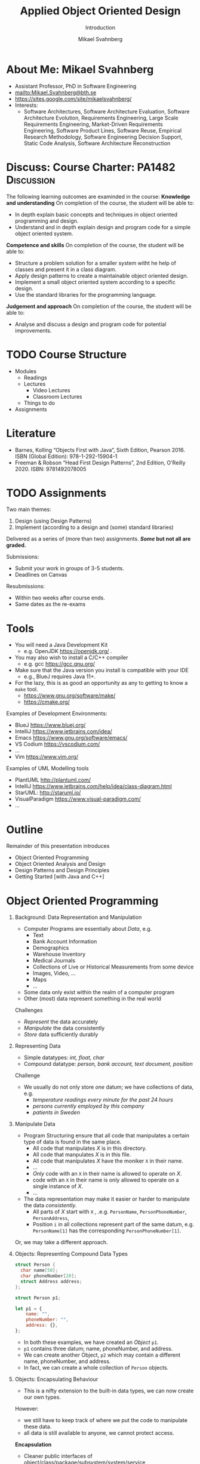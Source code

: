 #+Title: Applied Object Oriented Design
#+Subtitle: Introduction
#+Author: Mikael Svahnberg
#+Email: Mikael.Svahnberg@bth.se
#+EPRESENT_FRAME_LEVEL: 1
#+OPTIONS: email:t <:t todo:t f:t ':t H:1 toc:nil
# #+STARTUP: showall
#+STARTUP: beamer

#+LATEX_CLASS_OPTIONS: [10pt,t,a4paper]
#+BEAMER_THEME: BTH_msv

* About Me: Mikael Svahnberg
#+ATTR_LATEX: :height 6cm
#+ATTR_ORG: :width 300
[[file:~/Documents/Personal/avatar.png]]


- Assistant Professor, PhD in Software Engineering
- mailto:Mikael.Svahnberg@bth.se
- https://sites.google.com/site/mikaelsvahnberg/
- Interests:
  - Software Architectures, Software Architecture Evaluation,
    Software Architecture Evolution, Requirements Engineering,
    Large Scale Requirements Engineering, Market-Driven Requirements Engineering,
    Software Product Lines, Software Reuse, Empirical Research Methodology,
    Software Engineering Decision Support, Static Code Analysis, Software Architecture Reconstruction
* Discuss: Course Charter: PA1482 :Discussion:
The following learning outcomes are examinded in the course:
*Knowledge and understanding*	On completion of the course, the student will be able to:
- In depth explain basic concepts and techniques in object oriented programming and design.
- Understand and in depth explain design and program code for a simple object oriented system.

*Competence and skills*	On completion of the course, the student will be able to:
- Structure a problem solution for a smaller system witht he help of classes and present it in a class diagram.
- Apply design patterns to create a maintainable object oriented design.
- Implement a small object oriented system according to a specific design.
- Use the standard libraries for the programming language.

*Judgement and approach*	On completion of the course, the student will be able to:
- Analyse and discuss a design and program code for potential improvements.
* TODO Course Structure
  - Modules
    - Readings
    - Lectures
      - Video Lectures
      - Classroom Lectures
    - Things to do
  - Assignments
* Literature
#+ATTR_ORG: :width 400
[[./PA1482-Books.png]]

- Barnes, Kolling "Objects First with Java", Sixth Edition, Pearson 2016. ISBN (Global Edition): 978-1-292-15904-1
- Freeman & Robson "Head First Design Patterns", 2nd Edition, O'Reilly 2020. ISBN: 9781492078005 
* TODO Assignments
Two main themes:
1. Design (using Design Patterns)
2. Implement (according to a design and (some) standard libraries)

Delivered as a series of (more than two) assignments. */Some/ but not all are graded.*

Submissions:
- Submit your work in groups of 3-5 students.
- Deadlines on Canvas

Resubmissions:
- Within two weeks after course ends.
- Same dates as the re-exams
* Tools
- You will need a Java Development Kit
  - e.g. OpenJDK https://openjdk.org/ .
- You may also wish to install a C/C++ compiler
  - e.g. gcc https://gcc.gnu.org/
- Make sure that the Java version you install is compatible with your IDE
  - e.g., BlueJ requires Java 11+.
- For the lazy, this is as good an opportunity as any to getting to know a ~make~ tool.
  - https://www.gnu.org/software/make/
  - https://cmake.org/ 

Examples of Development Environments:
- BlueJ https://www.bluej.org/
- IntelliJ https://www.jetbrains.com/idea/
- Emacs https://www.gnu.org/software/emacs/
- VS Codium https://vscodium.com/
- \dots
- Vim https://www.vim.org/

Examples of UML Modelling tools
- PlantUML http://plantuml.com/
- IntelliJ https://www.jetbrains.com/help/idea/class-diagram.html
- StarUML: http://staruml.io/
- VisualParadigm https://www.visual-paradigm.com/
- \dots
* Outline
Remainder of this presentation introduces

- Object Oriented Programming
- Object Oriented Analysis and Design
- Design Patterns and Design Principles
- Getting Started [with Java and C++]
* Object Oriented Programming
** Background: Data Representation and Manipulation
- Computer Programs are essentially about /Data/, e.g.
  - Text
  - Bank Account Information
  - Demographics
  - Warehouse Inventory
  - Medical Journals
  - Collections of Live or Historical Measurements from some device
  - Images, Video, \dots
  - Maps
  - \dots
- Some data only exist within the realm of a computer program
- Other (most) data represent something in the real world

Challenges
- /Represent/ the data accurately
- /Manipulate/ the data consistently
- /Store/ data sufficiently durably
** Representing Data
- Simple datatypes: /int, float, char/
- Compound datatype: /person, bank account, text document, position/

Challenge
- We usually do not only store /one/ datum; we have collections of data, e.g.
  - /temperature readings every minute for the past 24 hours/
  - /persons currently employed by this company/
  - /patients in Sweden/
** Manipulate Data
- Program Structuring ensure that all code that manipulates a certain type of data is found in the same place.
  - All code that manipulates /X/ is in this directory.
  - All code that manpulates /X/ is in this file.
  - All code that manipulates /X/ have the moniker ~X~ in their name.
  - \dots
  - /Only/ code with an ~X~ in their name is allowed to operate on /X/.
  - code with an ~X~ in their name is only allowed to operate on a single instance of /X/.
  - \dots 
- The data representation may make it easier or harder to manipulate the data /consistently/.
  - All parts of /X/ start with ~X~ , .e.g. ~PersonName~, ~PersonPhoneNumber~, ~PersonAddress~,
  - Position ~i~ in all collections represent part of the same datum, e.g. ~PersonName[1]~ has the corresponding ~PersonPhoneNumber[1]~.

Or, we may take a different approach.
** Objects: Representing Compound Data Types
#+begin_src c
  struct Person {
    char name[50];
    char phoneNumber[20];
    struct Address address;
  };

  struct Person p1;
#+end_src

#+begin_src javascript
  let p1 = {
      name: "",
      phoneNumber: "",
      address: {},
  };
#+end_src

- In both these examples, we have created an /Object/ ~p1~.
- ~p1~ contains three datum; name, phoneNumber, and address.
- We can create another Object, ~p2~ which may contain a different name, phoneNumber, and address.
- In fact, we can create a whole collection of ~Person~ objects.
** Objects: Encapsulating Behaviour
- This is a nifty extension to the built-in data types, we can now create our own types.

However:
- we still have to keep track of where we put the code to manipulate these data.
- all data is still available to anyone, we cannot protect access.

*Encapsulation*
- Cleaner public interfaces of object/class/package/subsystem/system/service
- Protect data from unsanctioned access
- Focus each object/class on /their/ task, remain unaware of other objects and tasks.
- /Easy To Change/

Example: How to get from /Victoria Station/ to /Paddington Station/? 
- Know every road and roadblock along the way?
- Know the bus-routes that will take you there?
- Know which tube-line to board?
- Know how to wave down a taxi?

- /Do not/ know how to drive a car in London traffic.
- /Do not/ know whether there is enough fuel in the taxi.
- /Do not/ know how other travellers will get there, their names, or anything else about them.
** Classes describe Objects
- Java and C++ are /typed languages/
- Every item of data must have a type
- At the very basic level it is used to allocate sufficient memory for the data item.
- The language enforces type consistency, if you'll let it.
  - (A ~Person~ can only be accessed as a person and not e.g. as a ~Car~ ).

- Developer-defined data type ≃ *Class*
- describes the structure of the data type
- gathers methods (functions) that operate on the data.
- Encapsulates methods and parts of the data type to create a cleaner interface.
- /Blueprint for creating objects/
- /Description for what a developer may do with an object/
- The programming language helps developers to "stick to the script"
** One Class, many Objects
#+begin_src java
  public class Person {
    private String name;
    private String phoneNumber;
    private Address address;

    // Constructors and methods
    // ...
  }

  // ...
  Person p1 = new Person("Ada", "1", "Newstead Abbey");
  Person byron = new Person("George Gordon", "0", "Newstead Abbey");
  Person[] students = new Person[25];
  System.out.println(new Person("Coleridge", "2", "Coleridge Cottage"));
#+end_src

- Same class is used to create many objects
- Each object contains the same attributes (variables), but with their own values.
- Each object contains the same set of methods (functions).
- Each object contains all the necessary data to describe /one and only one/ instance of that type.
- You /may/ have a variable that reference an object.
- The name of this variable is unknown to the object itself.
- The variable name can (and often will) change as you pass an object around.
** Summary
- *We use objects to represent the real world.*
  - *Reduced cognitive gap (Real World Object \Leftrightarrow Object in Computer Program)*
- Classes describe Objects
- Classes, or Types, are necessary in programming languages such as Java or C++.
  - Encapsulates a compound data type
  - Encapsulates associated behaviour

- Object Oriented Programming with Classes is /one/ language design choice
  - Other languages (e.g. JavaScript) do not /need/ classes but they help readability and maintainability.
  - Other languages (e.g. Clojure) do not encapsulate behaviour together with data
    - focus instead on describing data types and their relations
    - made possible because data is immutable && code structure is enforced in other ways.
* Object Oriented Analysis and Design
** Growing Systems
- OOP is a good start, but as systems grow we run into challenges.

- Which Real World Objects should be represented as Program Objects?
- What are the responsibilities for each object?
- Which Objects need to collaborate to solve some task?
- How to get an overview of all the classes?
- What hinders maintainability? What facilitates maintainability?
- How to make best use of the entire toolchain, including the programming language itself?

- Object Oriented Analysis
  - Problem domain and requirements
  - /Objects/ in the problem domain
- Object Oriented Design
  - Logical Software Objects (with attributes and methods, plus collaborations)
- OO Construction/Implementation
** Discuss: Why Bother About Modelling :Discussion:

T. Gorschek, E. Tempero, L. Angelis, /On the use of software design
models in software development practice: An empirical investigation/,
in Journal of Systems and Software 95(2014):176--193.

- TL;DR: Nearly 4000 industry practitioners were asked "Do you model?".
- Answers ranged from "no" to "hell no!".
- \dots *There is, of course, more to this story.*

#+ATTR_ORG: :width 600
  [[./ISurveyModelling.png]]
** Why Bother About Modelling
- In the freetext answers a different story emerges:
  - They do use sketches, informal models, casual diagrams, etc, but not formal UML.
- Common explanations:
  - "Only for very complex designs, sometimes"
  - "Only use initially then start coding (diagrams not kept/updated)"
  - "Enables visualisation of the big picture/high level"
  - "Other types of models but not UML"
  - "Use models to communicate and coordinate with other developers"

\sum Models are not used as researchers expect.
- Instead they are used for *conceptual analysis and exploration, problem solving, visualisation, and communication.*
** RUP/UML
- Unified Modelling Language (*UML*)
  - A traceable chain of different models from requirements to code/test.
    - Each model is transformed to a [more detailed] model that is closer to the end-product.
    - Do this fully, and you have /Model-Driven Development/ (Which we won't do in this course)
  - UML is /one/ set of models; there are many others, especially for different domains.

- Rational Unified Process (*RUP*)
  - the process used to, whith the help of UML diagrams step by step increase the understanding of which system to build.

Process:
1. *Understand Requirements* Use Case Diagrams / Use Cases
2. *Understand Problem Domain* Conceptual Model / Domain Model
3. *Translate from /user actions/ to /system calls/.* System Sequence Diagram 
4. *Describe /Object Interactions/.* Sequence Diagrams / Interaction Diagrams
5. *Establish an overview over what to build* Class Diagram
6. *Gradually build the system* Goto (4)

In this course, we focus on /Interacting Objects/ and the corresponding /Class Diagram/.
* Design Patterns and Design Principles
** Design Patterns
#+ATTR_ORG: :width 500
[[./IPolhem.jpg]]
(Christopher Polhem, /Mekaniskt Alfabet/, ca 1697)

- Design patterns are /reusable solutions to known problems/
  - \dots with known consequences
- There is nothing that /requires/ you to use design patterns; they are a convenience.
- Design patterns focus primarily on structure (class view), and interaction (sequence diagrams)
** Design Principles
- Fundamendal Object Oriented "rules" for how to create a flexible and maintainable design.
  - "They're more like guidelines, really..."
- As opposed to Design Patterns, you use these /all the time/ and /implicitly/.

- Responsibility Driven Design ::
  - Principles for assigning responsibility for /knowing/ or /doing/ to the right object.
  - Overall goal: Easy To Change (ETC)

** When & Where
- Design Principles are used whether you have made an explicit object oriented design or not.
  - They can be seen in the design, but will be equally important when you jump straight into programming.
- Design Patterns are /more often/ designed first and implemented second.
- Design Patterns are especially important in "classic" object oriented languages.
  - Less important (but still useful) in duck-typed languages such as JavaScript or Clojure.
  - (Clojure in particular takes a completely different path to achieve the same flexibility.)

* Getting Started without an IDE
** Compiled Languages
- Java and C++ are /compiled/ languages
  - A tool translates your source code into something machine readable /before/ you run it.
  - \dots as opposed to e.g. Python, PHP, or JavaScript, where a tool /interprets/ your source code at runtime.
- This adds a few steps to the toolchain, i.e. =write \rightarrow compile \rightarrow maybe-more-compilation \rightarrow run=
- If you use a modern IDE you probably do not have to worry too much about this.

Benefits
- Efficiency (performance /and/ e.g. memory efficiency)
- Compiler will syntax-check /all/ your code before you deploy
  - /s/runtime errors/compiation errors/ -- Fix your code before you deploy
  - Fosters a more stringent approach to programming
- Source code is not accessible to end-users
- Smaller size of shipped program
- Access to low-level APIs on your computer, e.g. Operating System, CPU, network, disk, memory, etc.

Challenges
- Compiled code /may/ be platform dependent (C++ is, Java isn't)
- More complex toolchain
- Difficult to edit a running program on the fly
- Some programming language constructs are difficult to achieve, e.g. homoiconicity.
  - (But not impossible; Clojure accomplishes this)
** Basic Steps
Java
1. Write Java Source Code
2. *Compile* to machine independent =bytecode=
3. *Interpret* =bytecode=

Optional: Package the bytecode files into a ~JAR~ file.

C/C++
1. Write Source Code
2. *Compile* to =runnable binary= or =relocatable machine code=
3. *Link* relocatable machine code to a =runnable binary=
4. *Run* the =runnable binary=
** Getting Started with Java
0. [@0] Appendix E in Barnes and Kölling
1. Make sure you have a JDK/JRE installed
2. Start a terminal
3. use ~javac~ to compile a ~.java~ file
   - ~javac Start.java~
4. use ~java~ to run a ~.class~ file
   - ~java Start~

Basic rules:
- Each class is defined in a file /with the same name as the class/
  - Class names are in principle case sensitive (lower/upper case letters)
  - In practice, some filesystems are not; this may create problems.
  - \Rightarrow Use proper and unique names, and make sure the file and class are spelled the same way.
- The "root" Class, where you want the program to start /must/ have a ~main()~ function:

#+begin_src java
  public class Start {

    public static void main(String [] args) {
    }

  }
#+end_src

- It is good practice to keep this function /very/ small; a simple printout and an object creation or two.
** Getting Started with C++
1. Make sure you have a C++ compiler installed.
2. Start a terminal
3. Use your compiler (e.g. ~g++~) to compile your ~.cc~ and ~.hh~ files.
   - ~g++ start.cc -o start~
4. Run the resulting program as usual:
   - ~./start~

Basic Rules:
- The compiler doesn't care, but:
  - keep /class declaration/ in a ~.hh~ - file
  - keep /class definition/ in a ~.cc~ file with the same name as the ~.hh~ file.
- /somewhere/ in the compiled program there must be a ~main()~ function.

#+begin_src c++
  int main() {
    // ...
    return 0;
  }
#+end_src

- It is good practice to keep this function /very/ small; a simple printout and an object creation or two.
- It is also good practice to keep this function in an easily recognisable file, e.g. ~main.cc~ or ~start.cc~ .
** Build Tools (multi-file project)
- ~javac~ will follow class dependencies until it encounters a class that does not need to be compiled (source code unchanged).
- C++ compiler will just do one file at the time.
- Can use wildcards ~javac *.java~ to re-build everything.

Build tools save time
- Your IDE can help you (e.g. a project in Visual Studio)
- Be a Good Friend (TM), create a ~makefile~.
  - https://makefiletutorial.com/

#+begin_src makefile
VARIABLE = value

target: dependency
  Command to build target
#+end_src

** Generic makefile for Java
#+begin_src makefile
JAVAC=javac
sources = $(wildcard *.java)
classes = $(sources:.java=.class)

all: myProgram

clean:
	$(RM) *.class

run: myProgram
	java Start

myProgram: $(classes)

%.class: %.java
	$(JAVAC) $<
#+end_src
** Generic makefile for C++
#+begin_src makefile
CC = g++
CFLAGS = -g -Wall
INCLUDE = -I.
TARGET=myProgram
EXT = .cc
SRCS = $(wildcard *$(EXT))
OBJS = $(SRCS:$(EXT)=.o)


all: $(TARGET)

run: $(TARGET)
	./$(TARGET)

$(TARGET): $(OBJS)
	$(CC) -o $@ $^ $(CFLAGS) $(INCLUDE) $(LDFLAGS) $(LIBS)

%.o : %$(EXT)
	$(CC) -c $< -o $@ $(CFLAGS) $(INCLUDE)

clean:
	$(RM) $(OBJS) $(TARGET)
#+end_src

- This will get you started, but the build file will need to be extended.
- Note that changes to ~.hh~ files will not be considered with this. Options:
  - Explicitly define ~DEPS= file1.hh file2.hh~ (bad idea)
  - Make sure you touch the right ~.cc~ - file (better idea, but may miss places where the file is included)
  - Plan your classes and APIs beforehand to minimise changes (even better idea)
  - Advanced =makefile-fu= to fix this once and for all with ~g++ -M~ .
** Summary
- For now, =BlueJ= is a good abstraction to learn Object Orientation.

- Grok the command line interface
  - Increase your understanding of what is really going on
  - Will help you later in your career
  - Will enable you to work with build systems
  - Easier to share your project with troglodytes who refuse to use a modern IDE.
- In an IDE, much of this is hidden.

- Read the error messages!
* Next Lecture: Programming Fundamentals
- Barnes & Kölling Chapter 1, Objects and Classes
- Barnes & Kölling Chapter 2, Understanding Class Definitions

- Objects, Classes, Methods, and Attributes
- Built in data types
- Fundamental Input and Output
- Conditional Execution: ~if~

- Design Philosophy: /Program objects represent real world entities/
- Design Principle: /Low Coupling/
* Lost Puppies :noexport:
** Objects using other Objects
- We have already introduced one example: /compound data types may consist of other compound data types/
  - ~struct Person { ... struct Address address; };~

#+begin_src c  
  struct Seat {
    bool isBooked;
    int seatNumber;
    struct Person passenger;
  };

  struct Flight {
    struct Person pilots[2];    
    struct Seat seats[100];
  };  

  bool isFlightFull(struct Flight *theFlight) {
    int seatNumber = 0;
    while (seatNumber < 100 && theFlight->seats[seatNumber++].isBooked) { }
    return (seatNumber == 100);
  }
#+end_src

(There is a lot to unpack here, we will come back to this later in the course)
